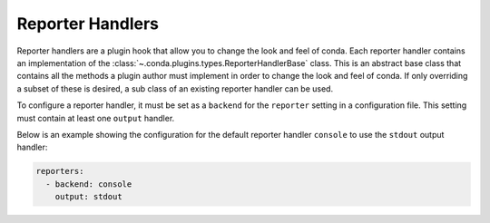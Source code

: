 =================
Reporter Handlers
=================

Reporter handlers are a plugin hook that allow you to change the look and feel
of conda. Each reporter handler contains an implementation of the
:class:`~.conda.plugins.types.ReporterHandlerBase` class. This is an abstract base class
that contains all the methods a plugin author must implement in order to change the look
and feel of conda. If only overriding a subset of these is desired, a sub class of
an existing reporter handler can be used.

To configure a reporter handler, it must be set as a ``backend`` for the
``reporter`` setting in a configuration file. This setting must contain at least one ``output``
handler.

Below is an example showing the configuration for the default reporter handler ``console`` to
use the ``stdout`` output handler:

.. code-block:: yaml

   reporters:
     - backend: console
       output: stdout


.. autoapiclass:: conda.plugins.types.CondaReporterHandler
   :members:
   :undoc-members:

.. autoapifunction:: conda.plugins.hookspec.CondaSpecs.conda_reporter_handlers
